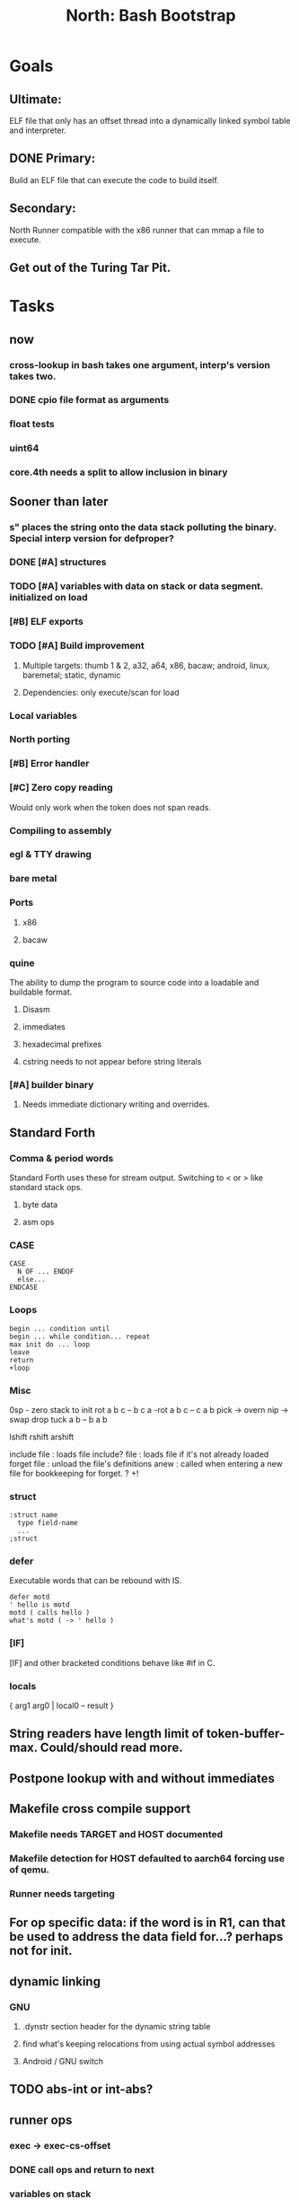 #+TITLE: North: Bash Bootstrap

* Goals
** Ultimate:
ELF file that only has an offset thread into a dynamically linked symbol table and interpreter.
** DONE Primary:
Build an ELF file that can execute the code to build itself.
** Secondary:
North Runner compatible with the x86 runner that can mmap a file to execute.
** Get out of the Turing Tar Pit.
* Tasks
** now
*** cross-lookup in bash takes one argument, interp's version takes two.
*** DONE cpio file format as arguments
*** float tests
*** uint64
*** core.4th needs a split to allow inclusion in binary
** Sooner than later
*** s" places the string onto the data stack polluting the binary. Special interp version for defproper?
*** DONE [#A] structures
*** TODO [#A] variables with data on stack or data segment. initialized on load
*** [#B] ELF exports
*** TODO [#A] Build improvement
**** Multiple targets: thumb 1 & 2, a32, a64, x86, bacaw; android, linux, baremetal; static, dynamic
**** Dependencies: only execute/scan for load
*** Local variables
*** North porting
*** [#B] Error handler
*** [#C] Zero copy reading
Would only work when the token does not span reads.
*** Compiling to assembly
*** egl & TTY drawing
*** bare metal
*** Ports
**** x86
**** bacaw
*** quine
The ability to dump the program to source code into a loadable and buildable format.
**** Disasm
**** immediates
**** hexadecimal prefixes
**** cstring needs to not appear before string literals
*** [#A] builder binary
**** Needs immediate dictionary writing and overrides.
** Standard Forth
*** Comma & period words
Standard Forth uses these for stream output.
Switching to < or > like standard stack ops.
**** byte data
**** asm ops
*** CASE
#+BEGIN_SRC forth
CASE
  N OF ... ENDOF
  else...
ENDCASE
#+END_SRC
*** Loops
#+BEGIN_SRC forth
begin ... condition until
begin ... while condition... repeat
max init do ... loop
leave
return
+loop
#+END_SRC
*** Misc
0sp - zero stack to init
rot a b c -- b c a
-rot a b c -- c a b
pick -> overn
nip -> swap drop
tuck a b -- b a b

lshift rshift arshift

include file : loads file
include? file : loads file if it's not already loaded
forget file : unload the file's definitions
anew : called when entering a new file for bookkeeping for forget.
? +!
*** struct
#+BEGIN_SRC forth
:struct name
  type field-name
  ...
;struct
#+END_SRC
*** defer
Executable words that can be rebound with IS.
#+BEGIN_SRC forth
defer motd
' hello is motd
motd ( calls hello )
what's motd ( -> ' hello )
#+END_SRC
*** [IF]
[IF] and other bracketed conditions behave like #if in C.
*** locals
{ arg1 arg0 | local0 -- result }
** String readers have length limit of token-buffer-max. Could/should read more.
** Postpone lookup with and without immediates
** Makefile cross compile support
*** Makefile needs TARGET and HOST documented
*** Makefile detection for HOST defaulted to aarch64 forcing use of qemu.
*** Runner needs targeting
** For op specific data: if the word is in R1, can that be used to address the data field for...? perhaps not for init.
** dynamic linking
*** GNU
**** .dynstr section header for the dynamic string table
**** find what's keeping relocations from using actual symbol addresses
**** Android / GNU switch
** TODO abs-int or int-abs?
** runner ops
*** exec -> exec-cs-offset
*** DONE call ops and return to next
*** variables on stack
*** array index interpreter
*** array of words common with x86 to boot strap a full list of words
** Pi Zero
Lacks thumb2 and therefore division and coprocessor ops.
*** DONE Start with software divide
*** TODO Swap to/from HW & SW
*** TODO Detect thumb2 in HWCAPS on start
**** trap SIGILL
*** TODO A32 coprocessor ops
*** DONE Do new branch ops work?
** compile loop:
*** DONE relocate calls and pointers but not data literals
*** DONE immediate / compiling words & dictionary
*** DONE compiler lookup
*** DONE compile with different dictionaries
*** DONE Base offset for word addresses
** Reader
*** DONE Rewrite from bash to Forth?
*** Reuse reader from North Core? read-byte level.
Call frames, stack & data pointer math
** Writing
*** DONE ddump to binary file
*** DONE initial code / header & footer
**** DONE ELF32 files
**** ELF64 files
**** Blobs for Bacaw
**** EXE files
*** extract strings from data into section
*** symbol table section
*** TODO Data RO and BSS sections
** Defining words
*** DONE Compiled words: create & def -> :
*** DONE Compiler words: :
*** DONE Immediates: immediate
** Assemblers
*** TODO Two passes with labels
*** TODO New-lines write instructions; one per line
*** TODO Binary lacks features to compile a bare bones program.
**** Seg faults
**** constants
**** load-core features
**** ISAs
***** Bacaw
***** x86
***** TODO athumb
****** TODO Branching and return in Thumb; to call ops in ops and call threading
****** Thumb Assembler meta words: mov checks arg range
***** TODO aarch32
****** TODO Status register and coprocessor ops
****** TODO More op coverage
***** aarch64
****** assembler
****** ELF64
*** Bacaw
*** x86
*** athumb
**** DONE Branching and return in Thumb; to call ops in ops and call threading
**** Thumb Assembler meta words: mov checks arg range
**** TODO On thumb, use aarch32 ops to access coprocessor
*** TODO aarch32
**** TODO Status register and coprocessor ops
*** aarch64
**** assembler
**** ELF64
** DONE jumps & loops
*** DONE relative jumps
*** DONE returns
*** DONE IF immediate to count offset
** DONE read strings properly in load, using immediates
** DONE load needs to be callable from definitions.
Needs to interpret input when called while not reading additional input.
** DONE Building needs to allow different program inclusions
** Returns that eat frame args and shift return values
Have return1-n now.

#+BEGIN
def f ( x y z -- a b )
  a b returns 3 2
end

def f ( x y z -- a b )
  [ a b ] return
end

[ x y z ] f
=> [ a b ]

4 1 2 + dup 3 overn f

#+END
** Building
Need to better handle targets and loading their sources. Too much duplication.
Pass sources in as args from Makefile? Every file requires what it needs?
*** Loading the assembler words into a Bash generated binary vs. catting them in and dumping?
**** Words needed for catting:
Cat in the better compiler.
Cat in just the assembler.

***** Top level
const> var>
load

***** Functions
Creating dictionary entries: make-dict-entry create
dict-entry accessors
compiling-read with immediates: reuse
comments & strings
string appending

Dictionary entries that are and have real pointers.
All their fields need CS added.
Threads too: offset & indirect.
Data stack: relative or absolute?

*** DONE argc/argv
**** TODO getopt like function
** DONE Separate ops and definitions
** TODO Separate bash specific defs from the general
** DONE Variables
*** TODO Move to own segment
** DONE Flip int-sub args in runner
** Use just 'end' instead of 'end.*'?
** defcol & def can share more code
** Reader return: drop for negative lengths on reads subsequent to failure
** DONE compiling-read with empty defs, defcol with single element
concat-seq down-stack uses
revmap-stack? stack-find?
** 16 bit op codes: needs int32, literal, etc. to be immediates that write proper sized bytes to op sequence.
** DONE make-noname: call a function with predetermined arguments like `equals?` with one argument.
*** TODO Rename to curry?
** TODO [#A] Dictionary entry code value: has to point to real code?
Would be nice to have colon definitions as code words.
** TODO Variable data allocated on init, value outside the dictionary.
** TODO Lisp style dictionary: assoc list of functions
** DONE Remove unasked output
** Tail call optimizations
*** Proper colon defs
*** Framed calls
** TODO Reader needs its own token buffer; no need to return last char/status, negative happens next read
** TODO create> should return the entry, does-col should use it
Bash specifically.
** DONE load: reader needs data slot and finalizer, and a stack of readers
** TODO stage1
*** DONE Hexadecimal numbers for input
*** DONE Load or cat?
load needs file opening and reading with a reader stack.
*** DONE definitions writen to the data stack
*** definitions with code reuse
*** DONE definition definability for macros
*** DONE String concatenation: ++
** TODO Standard wording
*** TODO c" returns a 2 string
*** Returning from colon def vs frame's return
*** return stack words
** map-string good candidate for cons on stack safety.
** Dictionary lookup with word lists / modules
*** `word-list word` where `word-list` is an immediate that looks `word` up in the named word list.
*** import for use in current module
*** brings in name spacing: what word lists to search when compiling
*** in-package & export/public & import interplays
** Lambda / Code blocks & lists: use [ ] to delineate
** DONE To cross compile: need const>, var>, get-word, set-word, IF/ELSE/THEN
** ELF32
*** TODO Exports
*** TODO ELF dynamic linking of imports
**** DONE Proper symbol flags
**** DONE Library loading
**** DONE Function imports
**** TODO Add symbols only once
**** TODO Dynamically linked variable
*** ELF .o files with symbol table
*** TODO ELF symbol table of imports
*** TODO proper DT_HASH
** Runner's jumps op offset or byte offset?
** Compile list of words into list of assembly calls.
** North
*** TODO Missing/stubbed words
*** Move to defcol, def, ":" convention.
** Syscalls
*** mmap memory
*** data stack using brk
*** mmap file
**** Zero copy reads with mmap / from strings; no copy if no more data is read when reading a token
**** mmap output and set data stack to write to a file.
*** DONE Catch segfaults & other errors
*** Spawn a thread
*** fork & exec
** Testing
*** Move tests to assert-equals
*** Test DSL
** TODO quit needs to reset dict in case words are on the stack
*** Variables stored outside dictionary.
** TODO remove early uses of R3 to track calls and returns
** DONE Organization
*** bash forth
**** compiler
*** assemblers
*** lib
*** stage1: thumb forth
**** interpreter
**** compiler
**** runner
**** thumb forth + assembler
*** stage2
**** compiler
** code fields need to point at words, not code
** Tension between output offsets and pointers; dhere is an offset or translate when needed?
** null (last dictionary) lets lookup return a null, default object.
** DONE string readers
" returns a pointer & length when bash cross compiles.
" returns just a pointer in interp
Maintaining the length some where is good.
s" c" tmp" d" ; some only make sense when interpreting at top level
Touches words that take pointer or a pointer/length pair.
*** Currently
| fn   | TL storage | def storage | returns               |
| c"   | stack      |             | chars length          |
| d"   | data       | data        | pointer length        |
| s"   | stack      | data        | pointer length        |
| tmp" | buffer     |             | pointer length        |
| "    | ??         | ??          | bash: pointer         |
|      |            |             | cross: pointer length |
|      |            |             | interp: pointer!      |
*** Desired
| fn   | TL storage | def storage | returns               |
| c"   | stack      |             | chars length          |
| d"   | data       | data        | pointer length        |
| s"   | stack      | data        | pointer length        |
| tmp" | buffer     |             | pointer length        |
| "    | stack      | data        | pointer |

** DONE load from strings
** save ELF runtime image
*** Needs .data size
** Quine: dump loadable source code
** generic next that calls a function to get the next word depending on source or flavor
To unify interpretation of tokens and indirect threads.
*** immediates
*** check if literals and pointers are words
** include textual source in binary?
** TODO error handling that quits and/or starts a new interpreter loop
** Make output functions take an fd argument.
** TODO Eliminate needless padding
Zero needed atbend of definitions for decompile.
** map-seq, map-seqn: prefer lengths over terminator at end
** TODO back port compiling-read
** TODO DRY cross compiling code
*** TODO out-off' should be ' but using the compiling-dict; likewise with [']
dry up with comp' immediated as ' to use compiling-dict.
*** TODO op sized jumps instead of bytes
** TODO move defining/*-boot files to interp/boot/defining, or put arch specific files under a cross/${arch}/
** TODO Towards Lisp
*** Dictionary as argument
**** DONE to compiler
**** to interpreter
*** Dictionary list & first class functions
*** TODO Types
*** TODO Structures
*** Sequences
*** Garbage collection
** after loop
*** Exports, symbol table
*** builder executable that's passed files to build
**** immediate list built for executable
**** flags to toggle static/dynamic, linux/android, elf32/64
*** sigill trap to detect cpu ops
** x86
** Interpreted IF & UNLESS in Bash could not be postponed
** DONE Called ops & LR
Calling ops like any other procedure makes subroutine call threading easy.
*** LR only needs to be pushed if an op makes a call.
**** Returns are popping into PC
**** For an op without calls just a mov PC, LR.
*** Ops can get back to next if next sets LR.
*** When does next exit??
Needs an explicit BYE. exit gets out of a thread, restoring eip.
*** TODO Where LR should be restored?
**** Only save LR with an outer-exec? Exit by clearing stack and setting PC. Or exit up all the way.
**** Mixing threading types? Puts responsibility on enter and exit to return to the right procedure caller.
***** Requires defcol to factor in a multiple valued return record. swap-call-frame
EIP, LR
*** Assembling Call threading
**** Ops & Compiled definitions
branch-link
possible jump table
**** Interpreted words
Inline exec
**** Should be the same so runtime changes can happen.

** Numbers
*** Prefixed hexadecimal output: 0xNN
*** DONE Arbitrary base output
*** Floating point input
*** Floating point output
**** overflows integers and fraction needs zero padding
**** exponent: NNeXX
*** Floating point constants: pi, e, +/- infinity, nan, +/- 0
** Math
*** log2, logn
**** DONE integers
***** optimize by splitting
**** floats
*** exp, pow, sqrt
**** integers
**** floats
**** optimize
*** trigonometry: sin, cos, tan, asin, acos, atan
**** circular
**** hyperbolic
*** big integers
**** arithmetic
**** logic
**** comparisons
**** writers
**** conversions
* Thoughts
** def syntax
*** Current
var>
const>
alias>
defcol => defcolon
def
:

*** General def and lists
Scheme style symbol table

**** Dictionary
***** dict is an assoc list
***** values are function objects
Head points to a Type that has a caller attribute.
Tail points to the definition sequence.

**** Sequences
[ exprs... ] => sequence
'[ exprs... ] => sequence of resolved, but unexecuted, symbols

**** Variables
def name value
def name s[ exprs... ]
**** Colon definitions
def name [ exprs... ]
def name colon[ exprs... ]
**** Framed colon definitions
def name fun[ exprs... ]
def name begin[ exprs... ]
def name fun( args... ) exprs... end

def name fun exprs... end
def name begin exprs... end
def name fun( args... )[ exprs... ]

def name [ args... ] do exprs... end
def name [ args... ] { exprs... }
*** Cross compiling reads
Need to restore state. Globals make this tough, but compiler object with output stack, immediates, and words can handle that.
** Optimizations
*** Constants can be immediates
*** Inlining
*** To assembly call threading
*** repeated call sequences that have no side effects and return the same values each call can set a generated binding.
*** Arithmetic between constants
*** Division and multiply by powers of two
*** Tail calls
*** function that can call defs and ops w/o pushing return address or creating frames, name it exec?
** dict register -> this pointer
Calls in a definition are indexed from the register.
Dictionary specified at compile time by specifying a type.
** Next words
*** Current
func> tokens+
func: tokens+
*** Possible
Difference in the itherpretation of what gets read and returned.

**** Compiling state with lookup and immediates.
func[ tokens... ]
func [ tokens... ]

Reads in a colon definition.

**** less than compiling. With immediates?
func< (types|atoms)+ >
func < (types|atoms)+ >

Needed for creating generic types via generator functions.
Interpretation semantics: at minimum, words looked up, value placed on stack.
'>' completes the read with word values on stack.

**** Other syntaxes
***** Lists
func( tokens+ )
func{ tokens+ }

Immediates?

***** Strings
func" chars*"
func/ chars*/

* In the source
#+NAME todos
#+BEGIN_SRC shell :results output org
grep --exclude \*~ -Hn -E "todo|fixme" -r ./src | sed -E -e 's/(.+):([0-9]+):(.*)\( +(todo.*|fixme.*) +(.*) +\)/\4 \5 [[file:\1::\2]]/g' -e 's:todo:TODO:g' -e 's:fixme:FIXME:g' | sort
#+END_SRC

#+RESULTS:
#+begin_src org
./src/bash/builtins.sh:111:# TODO var> needs to store value on stack by making a const> to here.
./src/bash/core.sh:7:# TODO try using a variable to track here. with zeroing out on pop. no quoting truncation. 
FIXME "boo" == "boot"? Need to check lengths on both. Checking for 0 byte at end works, but not perfect. [[file:./src/interp/strings.4th::5]]
FIXME "literal int32 0" caused problems. [[file:./src/interp/list.4th::29]]
FIXME FFI callbacks are loading state from wrong offsets. changes depending on how the trampoline's length. [[file:./src/runner/thumb/ffi.4th::108]]
FIXME POSTPONE needs immediate lookup, but immediate support in the output is needed. [[file:./src/interp/boot/cross.4th::169]]
FIXME does it fail on ops that use R1 to access the entry? [[file:./src/runner/thumb/ops.4th::92]]
FIXME doesn't work with 32 bit cells [[file:./src/lib/byte-data.4th::64]]
FIXME drop the drop [[file:./src/interp/list.4th::23]]
FIXME extraneous negates? [[file:./src/lib/math/float32.4th::143]]
FIXME for bash: no poke [[file:./src/lib/list.4th::69]]
FIXME length one short in base 8 from parsing max int [[file:./src/interp/numbers.4th::32]]
FIXME literal work in both? [[file:./src/cross/defining/proper.4th::34]]
FIXME may not have a begin-frame to find. [[file:./src/interp/boot/core.4th::177]]
FIXME nan right? [[file:./src/runner/thumb/vfp-constants.4th::3]]
FIXME one too many [[file:./src/lib/structs/defining.4th::63]]
FIXME one too many [[file:./src/lib/structs/seq-field.4th::9]]
FIXME perfect spot for a tailcall / continue> [[file:./src/interp/interp.4th::41]]
FIXME reader breaks at multiples of its buffer? [[file:./src/interp/characters.4th::24]]
FIXME rounded up? [[file:./src/runner/tests/float.4th::147]]
FIXME something does not like single byte names [[file:./src/lib/asm/bit-op.4th::31]]
FIXME top level IF gets shadowed by core.4th's IF [[file:./src/lib/lib/lz4.4th::8]]
FIXME word ends up in the binary. [[file:./src/interp/boot/cross.4th::171]]
FIXME? value of 1 makes more sense? [[file:./src/runner/tests/math.4th::37]]
TODO  needs to be variable [[file:./src/interp/boot/core.4th::266]]
TODO +/-1, 0 special cases of N [[file:./src/lib/math/float32.4th::239]]
TODO 0 and null separation [[file:./src/tests/lib/list.4th::12]]
TODO Sort two element seqs into pairs that use merge-lists for list->seq input? Do away with merge-seqs. [[file:./src/lib/sort/merge-sort.4th::109]]
TODO [e]poll based reactor [[file:./src/lib/process.4th::3]]
TODO a flop and bin-flop code word that calls a smaller op in data.code words that assist inlining. [[file:./src/runner/thumb/vfp.4th::3]]
TODO add multiple inheritance to struct: type, offset [[file:./src/lib/structs/defining.4th::103]]
TODO add relocation to list, symbol to another [[file:./src/cross/dynlibs.4th::44]]
TODO add struct-fields for struct and struct-field [[file:./src/lib/structs/struct.4th::10]]
TODO adjust output dictionary and pointers by out-offset; or make dhere, dpoke, dpeek offset? [[file:./src/interp/boot/cross.4th::1]]
TODO an extra zero is padded between entries and first data [[file:./src/cross/defining/colon-boot.4th::13]]
TODO apply offset in reversal, token lists so lookup is done on reversal? immediate lookup during read? [[file:./src/interp/compiler.4th::81]]
TODO apply op-mask [[file:./src/runner/thumb/ops.4th::133]]
TODO are output immediates placing output words in defs? [[file:./src/interp/boot/cross/iwords.4th::3]]
TODO arg for fd & total number of digits [[file:./src/interp/output/float32.4th::17]]
TODO array reference fields [[file:./src/lib/structs/seq-field.4th::3]]
TODO asin, acos, atan [[file:./src/lib/math/float32.4th::305]]
TODO assert other stats? [[file:./src/tests/lib/cpio.4th::32]]
TODO atomic types [[file:./src/lib/structs/writer.4th::73]]
TODO auto writers to data stack [[file:./src/lib/asm/bit-op.4th::6]]
TODO bc & x86 runners move then poke [[file:./src/interp/data-stack.4th::21]]
TODO benchmark / testing execution time and memory use with big O: loop through different sizes and try to match curve to big O equation. chart output? [[file:./src/lib/bm.4th::10]]
TODO benchmark, optimize [[file:./src/lib/math/float32.4th::125]]
TODO better error [[file:./src/north/north.4th::75]] THEN
TODO binary output structures [[file:./src/lib/structs/defining.4th::3]]
TODO bionic and glibc have different return values. [[file:./src/runner/tests/ffi/calls.4th::55]]
TODO bring back IF [[file:./src/interp/interp.4th::237]]
TODO byte-string-equals? needs? [[file:./src/lib/io.4th::8]]
TODO cap number digits to buffer size, will require useless divide[s] or divide by radix [[file:./src/interp/output/dec.4th::5]]
TODO changing during compilation of output words may conflict with the execution ops. [[file:./src/cross/constants.4th::3]]
TODO cleanup [[file:./src/tests/lib/linux/threads.4th::22]]
TODO cleanup thread before it exits? [[file:./src/lib/linux/threads.4th::4]]
TODO cmp r0 before pop [[file:./src/runner/thumb/copiers.4th::38]]
TODO comparisons conditions without 1 or 0 on stack. [[file:./src/runner/thumb/vfp.4th::4]]
TODO constants for fields > 1 [[file:./src/lib/asm/bit-op.4th::4]]
TODO constants need to be vars. single return strings. lists & strings on stack prevent straight arg ordering. [[file:./src/cross/builder/interp.4th::1]]
TODO could reuse and combine to half iterations [[file:./src/lib/math/float32.4th::227]]
TODO detect comments; switch to leader, terminator pairs? [[file:./src/interp/interp.4th::239]]
TODO detect format from magic [[file:./src/lib/cpio.4th::44]]
TODO disassembly of a value to forth [[file:./src/lib/asm/bit-op.4th::5]]
TODO does int32 get left behind for numbers as [IF] conditions? [[file:./src/interp/interp.4th::238]]
TODO does-frame [[file:./src/cross/defining/frames-boot.4th::11]]
TODO does-frame [[file:./src/cross/defining/frames.4th::7]]
TODO drop dict on error [[file:./src/interp/dynlibs.4th::69]]
TODO drop out-dict [[file:./src/cross/dynlibs.4th::71]]
TODO drop stack values, setup return landing pad; moy not be possible with the bash forth [[file:./src/lib/catch-bash.4th::53]]
TODO drop stack values? [[file:./src/lib/catch.4th::55]]
TODO drop terminator search and use length [[file:./src/cross/defining/frames-boot.4th::17]]
TODO drop terminator search and use length [[file:./src/north/north.4th::116]]
TODO dynamic link sections to load libc [[file:./src/tests/elf/bones/with-data.4th::340]]
TODO error [[file:./src/interp/interp.4th::243]] return THEN
TODO error [[file:./src/lib/process.4th::80]]
TODO error [[file:./src/lib/structs/defining.4th::28]]
TODO error [[file:./src/lib/structs/struct-field.4th::62]] s" No field" write-line/2
TODO error [[file:./src/north/north.4th::82]]
TODO error [[file:./src/north/north.4th::91]]
TODO error [[file:./src/north/north.4th::95]]
TODO error if argument is not a struct [[file:./src/lib/structs/struct-field.4th::56]]
TODO error or big math [[file:./src/runner/math.4th::60]] 0 2 return1-n THEN
TODO escaping [[file:./src/interp/decompiler.4th::15]] dquote write-byte
TODO factor in the correct days of each month [[file:./src/lib/time.4th::61]]
TODO find any prior import entry. single symbol w/ multiple relocs [[file:./src/cross/dynlibs.4th::43]]
TODO fix up a CASE for the interpreter; or make jump-rel & if-jump consistent on cell-size multiplier [[file:./src/lib/case.4th::10]]
TODO fpscr not setting [[file:./src/runner/thumb/vfp.4th::50]]
TODO fractional exponents, exp can use fractional exponents: x^y = e^[ln[x]*y];  x^[1/n] = e^[ln[x]/n] [[file:./src/lib/math/float32.4th::240]]
TODO freeing the catcher [[file:./src/lib/catch.4th::57]]
TODO get rid of the terminator [[file:./src/cross/defining/colon-boot.4th::24]]
TODO handle overflow; base prefixes: 0x, 2#101; negatives [[file:./src/interp/numbers.4th::19]]
TODO highlight words; seqs with sizes. [[file:./src/interp/boot/debug/fancy-stack.4th::3]]
TODO immediates get shifted? [[file:./src/lib/asm/thumb/arm-translated.4th::53]]
TODO immediates get shifted? [[file:./src/lib/asm/thumb/v1.4th::60]]
TODO import-var> or extern> [[file:./src/runner/libc.4th::9]]
TODO in-range? should drop args; and to ignore arg order [[file:./src/north/north.4th::79]]
TODO include zero? [[file:./src/lib/math/float32.4th::106]]
TODO inherited fields [[file:./src/lib/structs/writer.4th::74]]
TODO initializers for structs and each field [[file:./src/lib/structs/defining.4th::76]]
TODO inplace qsort [[file:./src/lib/sort/merge-sort.4th::110]]
TODO interp gets a reader argument, load uses a new reader and interp loop [[file:./src/interp/interp.4th::81]]
TODO inverted list of auxvec constants [[file:./src/interp/linux/auxvec.4th::25]]
TODO look for fields in supers [[file:./src/lib/structs/struct-field.4th::57]]
TODO map-fn w/ stepper [[file:./src/lib/math/float32.4th::393]]
TODO merge-sort sequences [[file:./src/lib/sort/merge-sort.4th::3]]
TODO mmap errors have a range [[file:./src/lib/linux/mmap.4th::35]]
TODO more primitive: current-frame here set-current-frame [[file:./src/runner/thumb/frames.4th::6]]
TODO more primitive: current-frame parent-frame set-current-frame [[file:./src/runner/thumb/frames.4th::17]]
TODO move eip, frame, rstack, .data section into continuation [[file:./src/lib/catch.4th::8]]
TODO multi-celled integers [[file:./src/runner/thumb/big-math.4th::28]]
TODO multipliers / shifts [[file:./src/lib/asm/bit-op.4th::3]]
TODO need a way to xfer vectors tofrom banks, bank 0 is scalar [[file:./src/runner/thumb/vfp.4th::46]]
TODO need ffi-callback with number of returns [[file:./src/runner/tests/ffi/callbacks.4th::26]]
TODO needs seq size or terminator, also needs ,uint32 after op codes. [[file:./src/interp/decompiler.4th::88]]
TODO needs to be adapted for interp [[file:./src/cross/defining/frames-boot.4th::12]]
TODO needs to be adapted for interp [[file:./src/cross/defining/frames.4th::8]]
TODO needs to return to endtry [[file:./src/lib/catch-bash.4th::61]]
TODO needs to update w/ hard & soft; trampoline [[file:./src/runner/aliases.4th::14]]
TODO negate signed low word? result needs to be two cells. [[file:./src/runner/thumb/big-math.4th::29]]
TODO nested comments [[file:./src/interp/interp.4th::150]]
TODO null terminate in function? [[file:./src/interp/tests/int-to-string.4th::14]]
TODO optimize by counting down? divide & conquer? [[file:./src/runner/math.4th::24]]
TODO optimize by recursively apply exponent/2 [[file:./src/runner/math.4th::45]]
TODO optimize with its own series, or combine steppers [[file:./src/lib/math/float32.4th::344]]
TODO optimize? [[file:./src/lib/byte-data.4th::27]]
TODO out of bounds [[file:./src/tests/lib/structs/seq-field.4th::32]]
TODO partial and map [[file:./src/lib/asm/bit-op.4th::55]]
TODO pass eip as an argument to a top level eval. Likewise with the dictionaries and other state like registers. [[file:./src/runner/thumb/init.4th::50]]
TODO patch in lengths and offsets [[file:./src/tests/elf/bones/with-data.4th::337]]
TODO pick printer based on field type [[file:./src/lib/structs/writer.4th::49]]
TODO pop and push could be done in code word for each vector length [[file:./src/runner/thumb/vfp.4th::47]]
TODO power from 1? [[file:./src/lib/math/float32.4th::136]]
TODO print field name; assoc list? [[file:./src/interp/boot/debug/program-args.4th::28]]
TODO push the ABI's locals in cs-reg and dict-reg, but before the callback's args. [[file:./src/runner/thumb/ffi.4th::106]]
TODO quit that resets stack, dict, fp; or interp w/ debug prompt [[file:./src/lib/catch.4th::67]]
TODO raise an error [[file:./src/tests/lib/strings.4th::133]]
TODO raise an error [[file:./src/tests/lib/strings.4th::136]]
TODO raise an error [[file:./src/tests/lib/strings.4th::143]]
TODO raise an error [[file:./src/tests/lib/strings.4th::146]]
TODO raise an error [[file:./src/tests/lib/strings.4th::153]]
TODO raise an error [[file:./src/tests/lib/strings.4th::156]]
TODO raise an error [[file:./src/tests/lib/strings.4th::163]]
TODO raise an error [[file:./src/tests/lib/strings.4th::166]]
TODO raise an error [[file:./src/tests/lib/strings.4th::174]]
TODO raise an error [[file:./src/tests/lib/strings.4th::182]]
TODO raise an error [[file:./src/tests/lib/strings.4th::186]]
TODO raise an error [[file:./src/tests/lib/strings.4th::193]]
TODO raise an error [[file:./src/tests/lib/strings.4th::197]]
TODO raise an error [[file:./src/tests/lib/strings.4th::204]]
TODO raise an error [[file:./src/tests/lib/strings.4th::208]]
TODO raise an error [[file:./src/tests/lib/strings.4th::215]]
TODO raise an error [[file:./src/tests/lib/strings.4th::219]]
TODO raise an error [[file:./src/tests/lib/strings.4th::22]]
TODO raise an error [[file:./src/tests/lib/strings.4th::25]]
TODO raise an error [[file:./src/tests/lib/strings.4th::31]]
TODO raise an error [[file:./src/tests/lib/strings.4th::34]]
TODO raise an error [[file:./src/tests/lib/strings.4th::40]]
TODO raise an error [[file:./src/tests/lib/strings.4th::45]]
TODO raise an error [[file:./src/tests/lib/strings.4th::52]]
TODO raise an error [[file:./src/tests/lib/strings.4th::55]]
TODO raise errors from next-token; pop reader first [[file:./src/interp/interp.4th::95]]
TODO read return 0 on EOF, not -1; could use 0 for length on eof but need a flag for the first read. [[file:./src/interp/reader.4th::56]]
TODO reader stack: pop off when EOF reached [[file:./src/interp/reader.4th::57]]
TODO relative data stack? [[file:./src/interp/data-stack.4th::1]]
TODO reorder args to match actual asm [[file:./src/lib/asm/thumb/v2.4th::212]]
TODO reset stack & state [[file:./src/runner/thumb/ops.4th::203]]
TODO return is aliased to proper-exit; migrate frames to return0 [[file:./src/interp/boot/cross.4th::213]]
TODO return nothing [[file:./src/runner/tests/ffi/calls.4th::37]]
TODO return with output adjusted to first digit and a length [[file:./src/interp/output/dec.4th::6]]
TODO returns need to pop the catcher. Have try start a frame that returns here? Still needs to return from parent frame. Flag frame pointers as being nested? [[file:./src/lib/catch.4th::56]]
TODO save lr, mark data [[file:./src/runner/thumb/init.4th::2]]
TODO save state before calling? r4-7 saved by called per ABI. [[file:./src/runner/thumb/ffi.4th::3]]
TODO scr modes: rounding, vector, stride, traps; set on every op? [[file:./src/runner/thumb/vfp.4th::19]]
TODO set dict in colon def from const [[file:./src/runner/thumb/init.4th::51]]
TODO should be up-stack-bytes [[file:./src/lib/strings.4th::32]]
TODO should be up-stack-bytes [[file:./src/lib/strings.4th::57]]
TODO simplify compiling-read & merge with compiler.4th's [[file:./src/interp/interp.4th::96]]
TODO split like interp for android and linux [[file:./src/bin/runner.4th::1]]
TODO sqrt, exponent, fraction [[file:./src/runner/thumb/vfp.4th::48]]
TODO start with software division and detect Thumb2 from HWCAPS or /proc/cpuinfo, or trapping illegal instructions. going to need aklist ofkinit functions. [[file:./src/runner/thumb/math-init.4th::1]]
TODO store eip and sp for retry [[file:./src/lib/catch.4th::33]]
TODO store file name and count lines in readers [[file:./src/interp/interp.4th::82]]
TODO supply input and output fds [[file:./src/interp/interp.4th::49]]
TODO swap seq and list order? [[file:./src/lib/sort/merge-sort.4th::81]]
TODO switch to defs gets these included when cross compiling. [[file:./src/interp/list.4th::16]]
TODO symbols from dictionary [[file:./src/lib/elf/stub32-dynamic.4th::456]]
TODO take the fd, into a string [[file:./src/interp/output/float32.4th::3]]
TODO test abnormal exit, signals to child [[file:./src/tests/lib/linux/threads.4th::25]]
TODO test generated accessors [[file:./src/tests/lib/structs/dsl.4th::23]]
TODO test negative, huge, indexes? [[file:./src/interp/tests/strings.4th::17]]
TODO test negative, huge, indexes? [[file:./src/interp/tests/strings.4th::7]]
TODO thread cleanup that unmaps stack [[file:./src/lib/linux/threads.4th::5]]
TODO thread structure to hold stack ptr, size, pid, status flag [[file:./src/lib/linux/threads.4th::3]]
TODO thread-kill & thread-join: muscl uses TLS, wait4 doesn't consider the thread's pid a child. [[file:./src/lib/linux/threads.4th::6]]
TODO throw [[file:./src/lib/linux/threads.4th::59]] THEN
TODO throw error [[file:./src/lib/linux/threads.4th::68]]
TODO top level IF nesting, reuse bash version? [[file:./src/interp/interp.4th::236]]
TODO try other types of strings [[file:./src/tests/lib/strings.4th::69]]
TODO try/rescue/end-try where rescue provides the handler. [[file:./src/lib/catch.4th::7]]
TODO update callers that don't expect returns [[file:./src/interp/dictionary.4th::52]]
TODO update when mapping the stack? [[file:./src/cross/iwords.4th::24]]
TODO update when mapping the stack? [[file:./src/cross/iwords.4th::35]]
TODO use a list to store the reader stack. no need for readers to know. [[file:./src/interp/interp.4th::80]]
TODO use a reduce function [[file:./src/lib/elf/stub32-dynamic.4th::337]]
TODO use f* or v*.type mneumonics? [[file:./src/lib/asm/thumb/vfp.4th::195]]
TODO use fun-reduce [[file:./src/lib/math/float32.4th::118]]
TODO use map-seq [[file:./src/interp/boot/debug/fancy-stack.4th::35]]
TODO usings locals is a hack. should have begin-frame on the stack before compiling-read, but def vs colon. [[file:./src/cross/defining/frames-boot.4th::5]]
TODO vector operations: up to 4 floats. [[file:./src/runner/thumb/vfp.4th::45]]
TODO vectors from pointer [[file:./src/runner/thumb/vfp.4th::49]]
TODO verify [[file:./src/runner/thumb/vfp-constants.4th::10]]
TODO void returns? >=4 args, mixed with floats? [[file:./src/runner/tests/ffi/calls.4th::67]]
TODO whitespace? is missing a THEN and is getting an extra 0x40 [[file:./src/interp/boot/cross/iwords.4th::4]]
TODO write stub header, data, program & section headers, and then ELF header. [[file:./src/tests/elf/bones/with-data.4th::336]]
#+end_src
